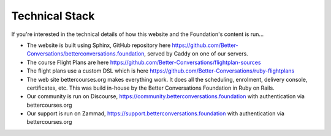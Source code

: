 .. _technical-stack:

===============
Technical Stack
===============

If you're interested in the technical details of how this website and the
Foundation's content is run...

- The website is built using Sphinx, GitHub repository here
  https://github.com/Better-Conversations/betterconversations.foundation,
  served by Caddy on one of our servers.
- The course Flight Plans are here https://github.com/Better-Conversations/flightplan-sources
- The flight plans use a custom DSL which is here https://github.com/Better-Conversations/ruby-flightplans
- The web site bettercourses.org makes everything work. It does all the scheduling, enrolment, delivery console, certificates, etc.
  This was build in-house by the Better Conversations Foundation in Ruby on Rails.
- Our community is run on Discourse, https://community.betterconversations.foundation with authentication via bettercourses.org
- Our support is run on Zammad, https://support.betterconversations.foundation with authentication via bettercourses.org
